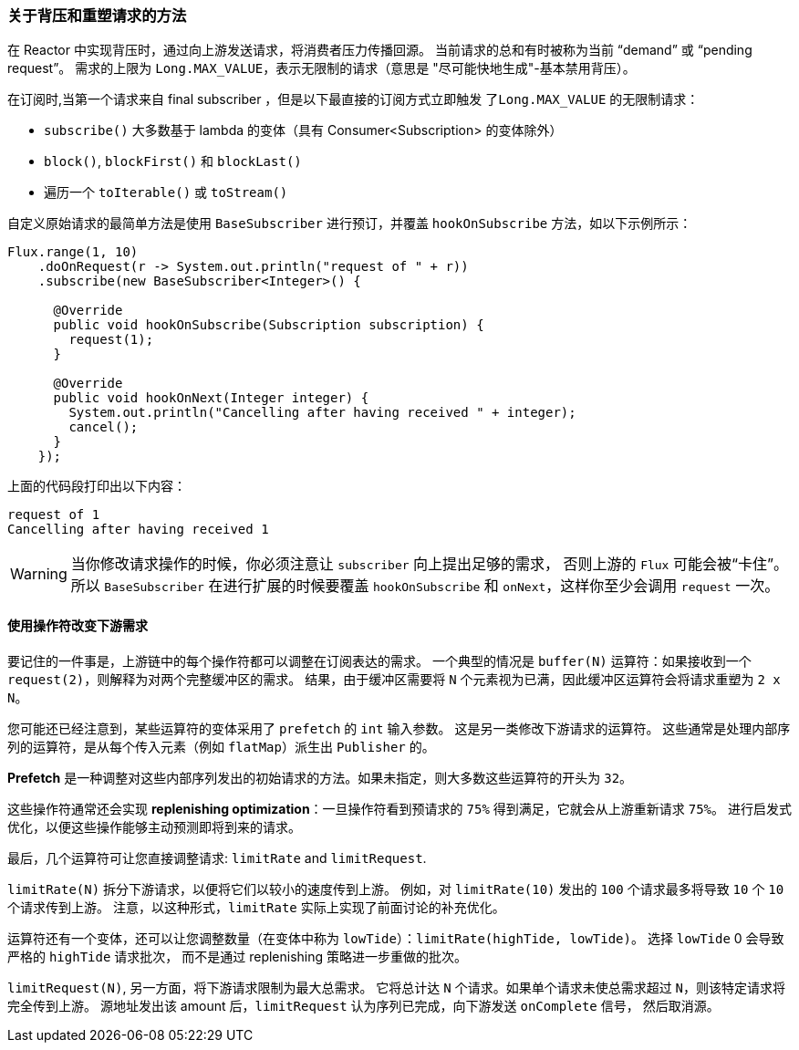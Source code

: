 === 关于背压和重塑请求的方法


在 Reactor 中实现背压时，通过向上游发送请求，将消费者压力传播回源。 当前请求的总和有时被称为当前 "`demand`" 或 "`pending request`"。 需求的上限为 `Long.MAX_VALUE`，表示无限制的请求（意思是 "尽可能快地生成"-基本禁用背压）。

在订阅时,当第一个请求来自 final subscriber ，但是以下最直接的订阅方式立即触发 `了Long.MAX_VALUE` 的无限制请求：

* `subscribe()` 大多数基于 lambda 的变体（具有 Consumer<Subscription> 的变体除外）
* `block()`, `blockFirst()` 和 `blockLast()`
* 遍历一个 `toIterable()` 或 `toStream()`

自定义原始请求的最简单方法是使用 `BaseSubscriber` 进行预订，并覆盖 `hookOnSubscribe` 方法，如以下示例所示：

====
[source,java]
----
Flux.range(1, 10)
    .doOnRequest(r -> System.out.println("request of " + r))
    .subscribe(new BaseSubscriber<Integer>() {

      @Override
      public void hookOnSubscribe(Subscription subscription) {
        request(1);
      }

      @Override
      public void hookOnNext(Integer integer) {
        System.out.println("Cancelling after having received " + integer);
        cancel();
      }
    });
----
====

上面的代码段打印出以下内容：

====
[source]
----
request of 1
Cancelling after having received 1
----
====

WARNING: 当你修改请求操作的时候，你必须注意让 `subscriber` 向上提出足够的需求， 否则上游的 `Flux` 可能会被“卡住”。所以 `BaseSubscriber` 在进行扩展的时候要覆盖 `hookOnSubscribe` 和 `onNext`，这样你至少会调用 `request` 一次。

==== 使用操作符改变下游需求

要记住的一件事是，上游链中的每个操作符都可以调整在订阅表达的需求。 一个典型的情况是 `buffer(N)` 运算符：如果接收到一个  `request(2)`，则解释为对两个完整缓冲区的需求。
结果，由于缓冲区需要将 `N` 个元素视为已满，因此缓冲区运算符会将请求重塑为 `2 x N`。

您可能还已经注意到，某些运算符的变体采用了  `prefetch` 的 `int` 输入参数。 这是另一类修改下游请求的运算符。 这些通常是处理内部序列的运算符，是从每个传入元素（例如 `flatMap`）派生出 `Publisher` 的。

*Prefetch* 是一种调整对这些内部序列发出的初始请求的方法。如果未指定，则大多数这些运算符的开头为 `32`。

这些操作符通常还会实现  *replenishing optimization*：一旦操作符看到预请求的 `75%` 得到满足，它就会从上游重新请求 `75%`。 进行启发式优化，以便这些操作能够主动预测即将到来的请求。

最后，几个运算符可让您直接调整请求: `limitRate` and `limitRequest`.

`limitRate(N)` 拆分下游请求，以便将它们以较小的速度传到上游。 例如，对 `limitRate(10)` 发出的 `100` 个请求最多将导致 `10` 个 `10` 个请求传到上游。
注意，以这种形式，`limitRate` 实际上实现了前面讨论的补充优化。

运算符还有一个变体，还可以让您调整数量（在变体中称为 `lowTide`）：`limitRate(highTide, lowTide)`。 选择 `lowTide` 0 会导致严格的  `highTide` 请求批次，
而不是通过 replenishing 策略进一步重做的批次。

`limitRequest(N)`, 另一方面，将下游请求限制为最大总需求。 它将总计达 `N` 个请求。如果单个请求未使总需求超过 `N`，则该特定请求将完全传到上游。 源地址发出该 amount 后，`limitRequest` 认为序列已完成，向下游发送 `onComplete` 信号， 然后取消源。